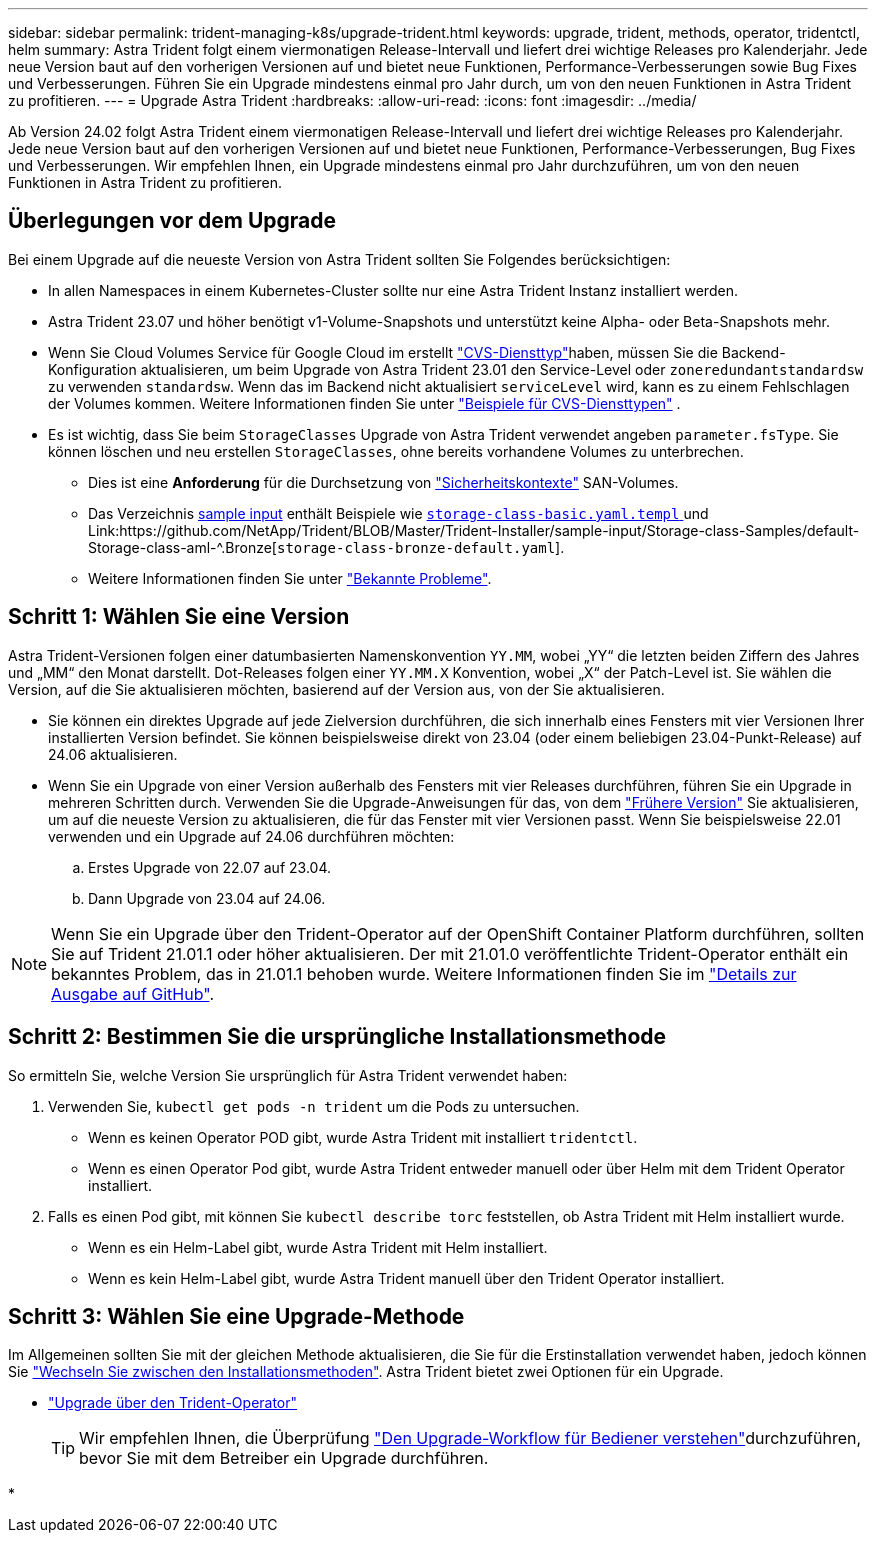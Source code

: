 ---
sidebar: sidebar 
permalink: trident-managing-k8s/upgrade-trident.html 
keywords: upgrade, trident, methods, operator, tridentctl, helm 
summary: Astra Trident folgt einem viermonatigen Release-Intervall und liefert drei wichtige Releases pro Kalenderjahr. Jede neue Version baut auf den vorherigen Versionen auf und bietet neue Funktionen, Performance-Verbesserungen sowie Bug Fixes und Verbesserungen. Führen Sie ein Upgrade mindestens einmal pro Jahr durch, um von den neuen Funktionen in Astra Trident zu profitieren. 
---
= Upgrade Astra Trident
:hardbreaks:
:allow-uri-read: 
:icons: font
:imagesdir: ../media/


[role="lead"]
Ab Version 24.02 folgt Astra Trident einem viermonatigen Release-Intervall und liefert drei wichtige Releases pro Kalenderjahr. Jede neue Version baut auf den vorherigen Versionen auf und bietet neue Funktionen, Performance-Verbesserungen, Bug Fixes und Verbesserungen. Wir empfehlen Ihnen, ein Upgrade mindestens einmal pro Jahr durchzuführen, um von den neuen Funktionen in Astra Trident zu profitieren.



== Überlegungen vor dem Upgrade

Bei einem Upgrade auf die neueste Version von Astra Trident sollten Sie Folgendes berücksichtigen:

* In allen Namespaces in einem Kubernetes-Cluster sollte nur eine Astra Trident Instanz installiert werden.
* Astra Trident 23.07 und höher benötigt v1-Volume-Snapshots und unterstützt keine Alpha- oder Beta-Snapshots mehr.
* Wenn Sie Cloud Volumes Service für Google Cloud im erstellt link:../trident-use/gcp.html#learn-about-astra-trident-support-for-cloud-volumes-service-for-google-cloud["CVS-Diensttyp"]haben, müssen Sie die Backend-Konfiguration aktualisieren, um beim Upgrade von Astra Trident 23.01 den Service-Level oder `zoneredundantstandardsw` zu verwenden `standardsw`. Wenn das im Backend nicht aktualisiert `serviceLevel` wird, kann es zu einem Fehlschlagen der Volumes kommen. Weitere Informationen finden Sie unter link:../trident-use/gcp.html#cvs-service-type-examples["Beispiele für CVS-Diensttypen"] .
* Es ist wichtig, dass Sie beim `StorageClasses` Upgrade von Astra Trident verwendet angeben `parameter.fsType`. Sie können löschen und neu erstellen `StorageClasses`, ohne bereits vorhandene Volumes zu unterbrechen.
+
** Dies ist eine **Anforderung** für die Durchsetzung von https://kubernetes.io/docs/tasks/configure-pod-container/security-context/["Sicherheitskontexte"^] SAN-Volumes.
** Das Verzeichnis https://github.com/NetApp/Trident/Tree/Master/Trident-Installer/sample-input[sample input^] enthält Beispiele wie https://github.com/NetApp/Trident/Blob/Master/Trident-Installer/sample-input/Storage-class-Samples/Storage-class-BASIC.yaml.templ[`storage-class-basic.yaml.templ` ^] und Link:https://github.com/NetApp/Trident/BLOB/Master/Trident-Installer/sample-input/Storage-class-Samples/default-Storage-class-aml-^.Bronze[`storage-class-bronze-default.yaml`].
** Weitere Informationen finden Sie unter link:../trident-rn.html["Bekannte Probleme"].






== Schritt 1: Wählen Sie eine Version

Astra Trident-Versionen folgen einer datumbasierten Namenskonvention `YY.MM`, wobei „YY“ die letzten beiden Ziffern des Jahres und „MM“ den Monat darstellt. Dot-Releases folgen einer `YY.MM.X` Konvention, wobei „X“ der Patch-Level ist. Sie wählen die Version, auf die Sie aktualisieren möchten, basierend auf der Version aus, von der Sie aktualisieren.

* Sie können ein direktes Upgrade auf jede Zielversion durchführen, die sich innerhalb eines Fensters mit vier Versionen Ihrer installierten Version befindet. Sie können beispielsweise direkt von 23.04 (oder einem beliebigen 23.04-Punkt-Release) auf 24.06 aktualisieren.
* Wenn Sie ein Upgrade von einer Version außerhalb des Fensters mit vier Releases durchführen, führen Sie ein Upgrade in mehreren Schritten durch. Verwenden Sie die Upgrade-Anweisungen für das, von dem link:../earlier-versions.html["Frühere Version"] Sie aktualisieren, um auf die neueste Version zu aktualisieren, die für das Fenster mit vier Versionen passt. Wenn Sie beispielsweise 22.01 verwenden und ein Upgrade auf 24.06 durchführen möchten:
+
.. Erstes Upgrade von 22.07 auf 23.04.
.. Dann Upgrade von 23.04 auf 24.06.





NOTE: Wenn Sie ein Upgrade über den Trident-Operator auf der OpenShift Container Platform durchführen, sollten Sie auf Trident 21.01.1 oder höher aktualisieren. Der mit 21.01.0 veröffentlichte Trident-Operator enthält ein bekanntes Problem, das in 21.01.1 behoben wurde. Weitere Informationen finden Sie im https://github.com/NetApp/trident/issues/517["Details zur Ausgabe auf GitHub"^].



== Schritt 2: Bestimmen Sie die ursprüngliche Installationsmethode

So ermitteln Sie, welche Version Sie ursprünglich für Astra Trident verwendet haben:

. Verwenden Sie, `kubectl get pods -n trident` um die Pods zu untersuchen.
+
** Wenn es keinen Operator POD gibt, wurde Astra Trident mit installiert `tridentctl`.
** Wenn es einen Operator Pod gibt, wurde Astra Trident entweder manuell oder über Helm mit dem Trident Operator installiert.


. Falls es einen Pod gibt, mit können Sie `kubectl describe torc` feststellen, ob Astra Trident mit Helm installiert wurde.
+
** Wenn es ein Helm-Label gibt, wurde Astra Trident mit Helm installiert.
** Wenn es kein Helm-Label gibt, wurde Astra Trident manuell über den Trident Operator installiert.






== Schritt 3: Wählen Sie eine Upgrade-Methode

Im Allgemeinen sollten Sie mit der gleichen Methode aktualisieren, die Sie für die Erstinstallation verwendet haben, jedoch können Sie link:../trident-get-started/kubernetes-deploy.html#moving-between-installation-methods["Wechseln Sie zwischen den Installationsmethoden"]. Astra Trident bietet zwei Optionen für ein Upgrade.

* link:upgrade-operator.html["Upgrade über den Trident-Operator"]
+

TIP: Wir empfehlen Ihnen, die Überprüfung link:upgrade-operator-overview.html["Den Upgrade-Workflow für Bediener verstehen"]durchzuführen, bevor Sie mit dem Betreiber ein Upgrade durchführen.

* 

